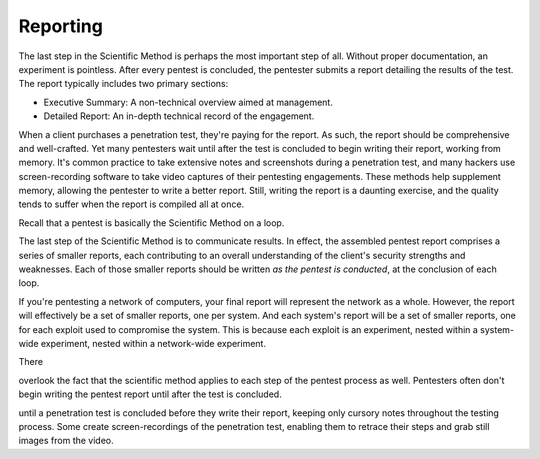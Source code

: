 .. index::
   single: reporting

Reporting
---------
The last step in the Scientific Method is perhaps the most important step of all. Without proper documentation, an experiment is pointless. After every pentest is concluded, the pentester submits a report detailing the results of the test. The report typically includes two primary sections:

* Executive Summary: A non-technical overview aimed at management.
* Detailed Report: An in-depth technical record of the engagement.

When a client purchases a penetration test, they're paying for the report. As such, the report should be comprehensive and well-crafted. Yet many pentesters wait until after the test is concluded to begin writing their report, working from memory. It's common practice to take extensive notes and screenshots during a penetration test, and many hackers use screen-recording software to take video captures of their pentesting engagements. These methods help supplement memory, allowing the pentester to write a better report. Still, writing the report is a daunting exercise, and the quality tends to suffer when the report is compiled all at once.

Recall that a pentest is basically the Scientific Method on a loop.



The last step of the Scientific Method is to communicate results. In effect, the assembled pentest report comprises a series of smaller reports, each contributing to an overall understanding of the client's security strengths and weaknesses. Each of those smaller reports should be written `as the pentest is conducted`, at the conclusion of each loop.

If you're pentesting a network of computers, your final report will represent the network as a whole. However, the report will effectively be a set of smaller reports, one per system. And each system's report will be a set of smaller reports, one for each exploit used to compromise the system. This is because each exploit is an experiment, nested within a system-wide experiment, nested within a network-wide experiment.

There



overlook the fact that the scientific method applies to each step of the pentest process as well. Pentesters often don't begin writing the pentest report until after the test is concluded.

until a penetration test is concluded before they write their report, keeping only cursory notes throughout the testing process. Some create screen-recordings of the penetration test, enabling them to retrace their steps and grab still images from the video.
